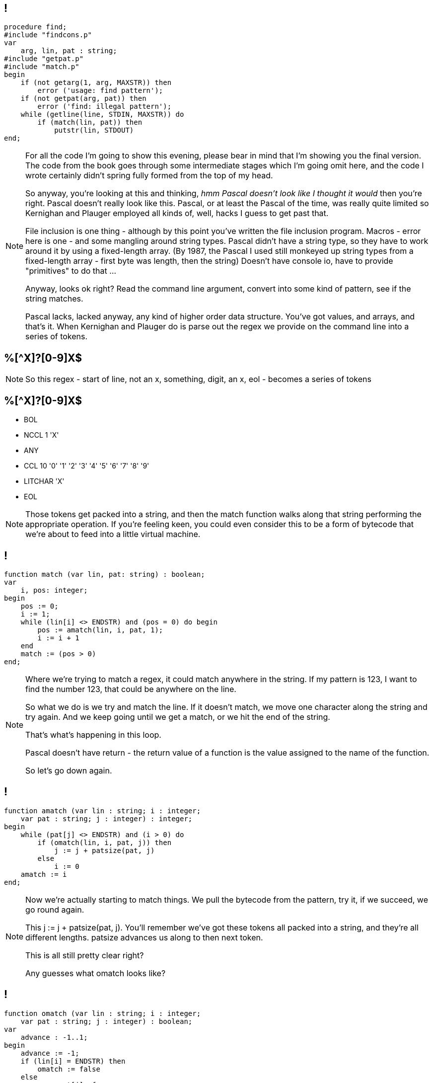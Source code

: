 == !

[source,pascal]
----
procedure find;
#include "findcons.p"
var
    arg, lin, pat : string;
#include "getpat.p"
#include "match.p"
begin
    if (not getarg(1, arg, MAXSTR)) then
        error ('usage: find pattern');
    if (not getpat(arg, pat)) then
        error ('find: illegal pattern');
    while (getline(line, STDIN, MAXSTR)) do
        if (match(lin, pat)) then
            putstr(lin, STDOUT)
end;
----

[NOTE.speaker]
--
For all the code I'm going to show this evening, please bear in mind that I'm showing you the final version. The code from the book goes through some intermediate stages which I'm going omit here, and the code I wrote certainly didn't spring fully formed from the top of my head.

So anyway, you're looking at this and thinking, _hmm Pascal doesn't look like I thought it would_ then you're right. Pascal doesn't really look like this. Pascal, or at least the Pascal of the time, was really quite limited so Kernighan and Plauger employed all kinds of, well, hacks I guess to get past that.

File inclusion is one thing - although by this point you've written the file inclusion program. Macros - error here is one - and some mangling around string types. Pascal didn't have a string type, so they have to work around it by using a fixed-length array. (By 1987, the Pascal I used still monkeyed up string types from a fixed-length array - first byte was length, then the string)  Doesn't have console io, have to provide "primitives" to do that ...

Anyway, looks ok right? Read the command line argument, convert into some kind of pattern, see if the string matches.

Pascal lacks, lacked anyway, any kind of higher order data structure. You've got values, and arrays, and that's it. When Kernighan and Plauger do is parse out the regex we provide on the command line into a series of tokens.
--

== %[^X]?[0-9]X$

[NOTE.speaker]
--
So this regex - start of line, not an x, something, digit, an x, eol - becomes a series of tokens
--

== %[^X]?[0-9]X$

* BOL
* NCCL 1 'X'
* ANY
* CCL 10 '0' '1' '2' '3' '4' '5' '6' '7' '8' '9'
* LITCHAR 'X'
* EOL


[NOTE.speaker]
--
Those tokens get packed into a string, and then the match function walks along that string performing the appropriate operation. If you're feeling keen, you could even consider this to be a form of bytecode that we're about to feed into a little virtual machine.
--

== !

[source, pascal]
----
function match (var lin, pat: string) : boolean;
var
    i, pos: integer;
begin
    pos := 0;
    i := 1;
    while (lin[i] <> ENDSTR) and (pos = 0) do begin
        pos := amatch(lin, i, pat, 1);
        i := i + 1
    end
    match := (pos > 0)
end;
----

[NOTE.speaker]
--
Where we're trying to match a regex, it could match anywhere in the string. If my pattern is 123, I want to find the number 123, that could be anywhere on the line.

So what we do is we try and match the line. If it doesn't match, we move one character along the string and try again. And we keep going until we get a match, or we hit the end of the string.

That's what's happening in this loop.

Pascal doesn't have return - the return value of a function is the value assigned to the name of the function.

So let's go down again.
--

== !

[source,pascal]
----
function amatch (var lin : string; i : integer;
    var pat : string; j : integer) : integer;
begin
    while (pat[j] <> ENDSTR) and (i > 0) do
        if (omatch(lin, i, pat, j)) then
            j := j + patsize(pat, j)
        else
            i := 0
    amatch := i
end;
----

[NOTE.speaker]
--
Now we're actually starting to match things. We pull the bytecode from the pattern, try it, if we succeed, we go round again.

This j := j + patsize(pat, j).  You'll remember we've got these tokens all packed into a string, and they're all different lengths. patsize advances us along to then next token.

This is all still pretty clear right?

Any guesses what omatch looks like?
--

== !

[source, pascal]
----
function omatch (var lin : string; i : integer;
    var pat : string; j : integer) : boolean;
var
    advance : -1..1;
begin
    advance := -1;
    if (lin[i] = ENDSTR) then
        omatch := false
    else
        case pat[j] of
            LITCHAR:
                if (lin[i] = pat[j+i]) then
                    advance := 1;
            BOL:
                if (i = 1) then
                    advance := 0;
            { ... ANY, EOL, CCL, NCCL ...}
        end;
    if (advance >= 0) then begin
        i := i + advance;
        omatch := true
    end
    else
        omatch := false
end;
----

[NOTE.speaker]
--
Now we're down at the point of a single part of the pattern - it's a classic big switch!

advance is used to indicate the pattern matched, and also to say how much of the input did we consume? LITCHAR matches a character, so we want to move past that, while BOL is a location match - we don't want to consume anything.

match loops over the input line, and calls amatch. amatch loops over the pattern, calling omatch.

I won't show the code that converts the string to the tokens - you can imagine that, loops and ifs and what not.

And that's it. All seems pretty simple, right?

Have we missed anything?
--

[background-image='images/Asterisk.svg']
== !

[NOTE.speaker]
--
The Kleene star!

The Kleene star is a pain in the arse, both at the parsing and at the execution phase.

Why?

Why is it a pain at the parsing stage?

Why is it a pain at the execution stage?
--

== [0-9]*[0-9]$

[NOTE.speaker]
--
Consider this - I want to match lines which end with a number, a digit followed by one or more digits.

The Kleene star is a pain because it applies to the construct before! This is awkward-ish at parse time, but manageable.
--

== [0-9]*[0-9]$

* 99999

* 555

* 0

[NOTE.speaker]
--
How is this regex going match these lines?

The code I showed you doesn't do the Kleene star match.

Let's go back to amatch
--

== !

[source,pascal]
----
function amatch (var lin : string; i : integer;
    var pat : string; j : integer) : integer;
begin
    while (pat[j] <> ENDSTR) and (i > 0) do
        if (omatch(lin, i, pat, j)) then
            j := j + patsize(pat, j)
        else
            i := 0
    amatch := i
end;
----

[NOTE.speaker]
--
Straightforward, right?

Ok, brace yourselves
--

== !

[source,pascal]
----
    while (not done) and (pat[j] <> ENDSTR) do
        if (pat[j] = CLOSURE) then begin
            j := j + patsize(pat, j);
            i := offset
            while (not done) and (lin[i] <> ENDSTR) do
                if (not omatch(lin, i, pat, j)) then
                    done := true
            done := false
            while (not done) and (i >= offset) do begin
                k := amatch(lin, i, pat, j+patsize(pat, j));
                if (k > 0) then
                    done := true
                else
                    i := i - 1
            end;
            offset := k
            done := true
        end
    else if (not omatch(lin, offset, pat, j)) then begin
        offset := 0
        done := true
    end
    else
        j := j + patsize(pat, j);
    amatch := offset
----

[NOTE.speaker]
--
I had to trim the boilerplate off to get this to fit.

Trying match as far as it can with the closure, then it tries to match the rest of the pattern (recurse into amatch).

If that fails, it backs up one match, and then tries again. It keeps going until it matches (done:=true) or it's wound all the way back to zero length matches.

Ouch, right?

We've got lots of different bits of state to pass around (we could better variable names, admittedly), information about the operators is spread through my program - some in the parsing, some in the omatch function, some in pattern size - there's bits and pieces all over the place.

Now imagine trying to extend this for + (one or more), for alternatives (this|that). Just awful, right?
--




